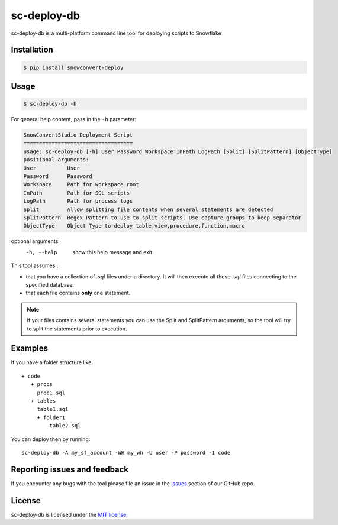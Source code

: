sc-deploy-db
===============

sc-deploy-db is a multi-platform command line tool for deploying scripts to Snowflake

Installation
------------

.. code:: bash

    $ pip install snowconvert-deploy


Usage
-----

.. code:: bash

    $ sc-deploy-db -h


For general help content, pass in the ``-h`` parameter:

.. code:: bash

    SnowConvertStudio Deployment Script
    ===================================
    usage: sc-deploy-db [-h] User Password Workspace InPath LogPath [Split] [SplitPattern] [ObjectType]
    positional arguments:
    User          User
    Password      Password
    Workspace     Path for workspace root
    InPath        Path for SQL scripts
    LogPath       Path for process logs
    Split         Allow splitting file contents when several statements are detected
    SplitPattern  Regex Pattern to use to split scripts. Use capture groups to keep separator
    ObjectType    Object Type to deploy table,view,procedure,function,macro

optional arguments:
  -h, --help    show this help message and exit

This tool assumes :

- that you have a collection of `.sql` files under a directory. It will then execute all those `.sql` files connecting to the specified database.
- that each file contains **only** one statement. 

.. note::  If your files contains several statements you can use the Split and SplitPattern arguments, so the tool will try to split the statements prior to execution.

Examples
--------

If you have a folder structure like:

::

    + code
       + procs
         proc1.sql
       + tables
         table1.sql
         + folder1
             table2.sql

You can deploy then by running:

::

    sc-deploy-db -A my_sf_account -WH my_wh -U user -P password -I code


Reporting issues and feedback
-----------------------------

If you encounter any bugs with the tool please file an issue in the
`Issues`_ section of our GitHub repo.


License
-------

sc-deploy-db is licensed under the `MIT license`_.


.. _Issues: https://github.com/MobilizeNet/SnowConvert_Support_Library/issues
.. _MIT license: https://github.com/MobilizeNet/SnowConvert_Support_Library/tools/snowconvert-deploy/LICENSE.txt